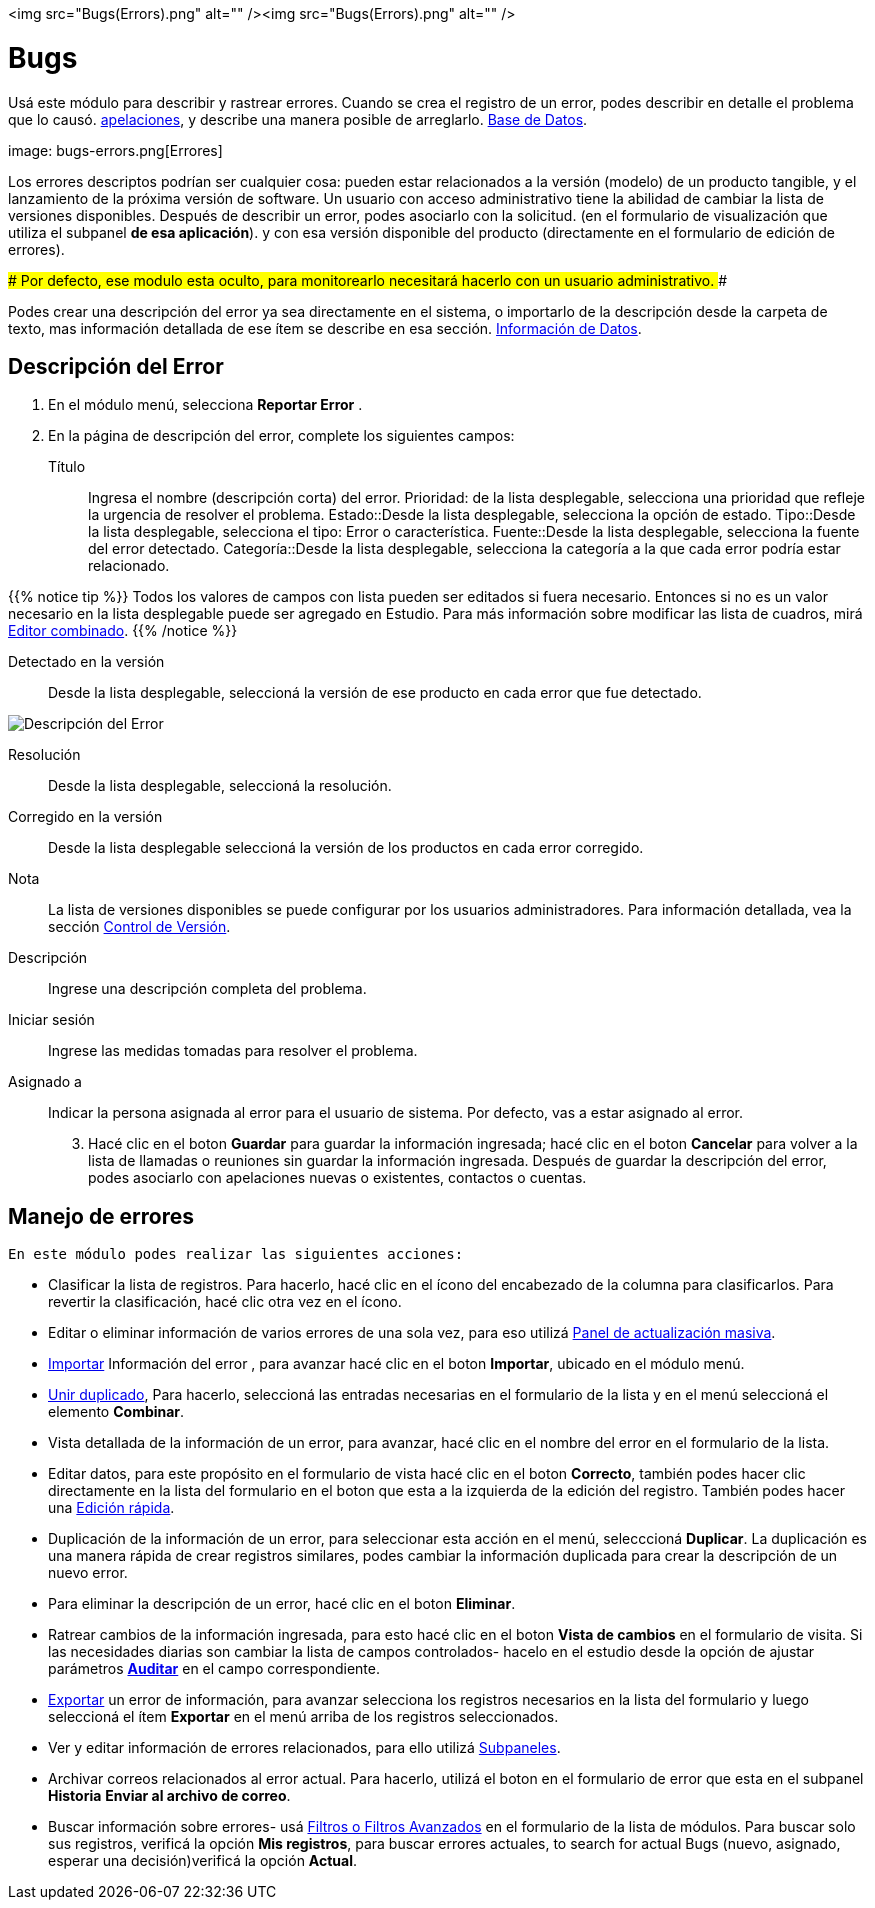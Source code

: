 <img src="Bugs(Errors).png" alt="" /><img src="Bugs(Errors).png" alt="" />


:experimental: //// this is here to allow btn:[] syntax used below

:imagesdir: /images/es/user


= Bugs

Usá este módulo para describir y rastrear errores.
Cuando se crea el registro de un error, podes describir en detalle
el problema que lo causó.
link:../cases[apelaciones], y describe una manera posible de arreglarlo.
link:../../advanced-modules/knowledgebase[Base de Datos].

image: bugs-errors.png[Errores]

Los errores descriptos podrían ser cualquier cosa: pueden estar relacionados a la versión (modelo) de un producto tangible, y el lanzamiento de la próxima versión de software.
Un usuario con acceso administrativo tiene la abilidad de cambiar la lista de versiones disponibles.
Después de describir un error, podes asociarlo con la solicitud.
(en el formulario de visualización que utiliza el subpanel *de esa aplicación*).
y con esa versión disponible del producto (directamente en el formulario de edición de errores).

###
Por defecto, ese modulo esta oculto, para monitorearlo necesitará hacerlo con un usuario administrativo.
###

Podes crear una descripción del error ya sea directamente en el sistema, o importarlo de la descripción desde la carpeta de texto, mas información detallada de ese ítem se describe en esa sección.
link:../../introduction/user-interface/record-management/#_importing_records[Información de Datos].

== Descripción del Error
 . En el módulo menú, selecciona *Reportar Error*	.
 .	En la página de descripción del error, complete los siguientes campos:

Título:: Ingresa el nombre (descripción corta) del error.
Prioridad: de la lista desplegable, selecciona una prioridad que refleje la urgencia de resolver el problema.
Estado::Desde la lista desplegable, selecciona la opción de estado.
Tipo::Desde la lista desplegable, selecciona el tipo: Error o característica.
Fuente::Desde la lista desplegable, selecciona la fuente del error detectado.
Categoría::Desde la lista desplegable, selecciona la categoría a la que cada error podría estar relacionado.

{{% notice tip %}}
Todos los valores de campos con lista pueden ser editados si fuera necesario.
Entonces si no es un valor necesario en la lista desplegable puede ser agregado en Estudio.
Para más información sobre modificar las lista de cuadros, mirá 
link:../../../admin/administration-panel/developer-tools/[Editor combinado].
{{% /notice %}}

Detectado en la versión :: Desde la lista desplegable, seleccioná la versión de ese producto en cada error que fue detectado.

image:Bugs Description.png[Descripción del Error]

Resolución:: Desde la lista desplegable, seleccioná la resolución.
Corregido en la versión:: Desde la lista desplegable seleccioná la versión de los productos en cada error corregido.
Nota:: La lista de versiones disponibles se puede configurar por los usuarios administradores. Para información detallada, vea la sección
link:../../../developer/best-practices/[Control de Versión].
Descripción :: Ingrese una descripción completa del problema.
Iniciar sesión :: Ingrese las medidas tomadas para resolver el problema.
Asignado a :: Indicar la persona asignada al error para el usuario de sistema. Por defecto, vas a estar asignado al error.
[start=3] 
 . Hacé clic en el boton btn:[Guardar] para guardar la información ingresada;
 hacé clic en el boton btn:[Cancelar] para volver a la lista de llamadas o reuniones sin guardar la información ingresada.
 Después de guardar la descripción del error, podes asociarlo con apelaciones nuevas o existentes, contactos o cuentas.

== Manejo de errores

 En este módulo podes realizar las siguientes acciones:

*	Clasificar la lista de registros. Para hacerlo, hacé clic en el ícono del encabezado de la columna para clasificarlos. Para revertir la clasificación, hacé clic otra vez en el ícono.
*	Editar o eliminar información de varios errores de una sola vez, para eso utilizá  link:../../introduction/user-interface/record-management/#_mass_updating_records[Panel de actualización masiva].
*	link:../../introduction/user-interface/record-management/#_importing_records[Importar] Información del error , para avanzar hacé clic en el boton btn:[Importar], ubicado en el módulo menú.
*	link:../../introduction/user-interface/record-management/#_merging_records[Unir duplicado], Para hacerlo, seleccioná las entradas necesarias en el formulario de la lista y en el menú seleccioná el elemento *Combinar*.
*	Vista detallada de la información de un error, para avanzar, hacé clic en el nombre del error en el formulario de la lista.
*	Editar datos, para este propósito en el formulario de vista hacé clic en el boton btn:[Correcto], también podes hacer clic directamente en la lista del formulario en el boton que esta a la izquierda de la edición del registro. También podes hacer una link:../../introduction/user-interface/in-line-editing/[Edición rápida].
*	Duplicación de la información de un error, para seleccionar esta acción en el menú, selecccioná btn:[Duplicar]. La duplicación es una manera rápida de crear registros similares, podes cambiar la información duplicada para crear la descripción de un nuevo error.
*	Para eliminar la descripción de un error, hacé clic en el boton btn:[Eliminar].
*	Ratrear cambios de la información ingresada, para esto hacé clic en el boton btn:[Vista de cambios] en el formulario de visita. Si las necesidades diarias son cambiar la lista de campos controlados- hacelo en el estudio desde la opción de ajustar parámetros link:../../../admin/administration-panel/developer-tools/[*Аuditar*] en el campo correspondiente.
*	link:../../introduction/user-interface/record-management/#_exporting_records[Exportar] un error de información, para avanzar selecciona los registros necesarios en la lista del formulario y luego seleccioná el ítem *Exportar* en el menú arriba de los registros seleccionados.
*	Ver y editar información de errores relacionados, para ello utilizá link:../../introduction/user-interface/views/[Subpaneles].
*	Archivar correos relacionados al error actual. Para hacerlo, utilizá el boton en el formulario de error que esta en el subpanel *Historia* btn:[Enviar al archivo de correo].
*	Buscar información sobre errores- usá link:../../introduction/user-interface/search[Filtros o Filtros Avanzados] en el formulario de la lista de módulos. Para buscar solo sus registros, verificá la opción *Mis registros*, para buscar errores actuales, to search for actual Bugs (nuevo, asignado, esperar una decisión)verificá la opción *Actual*.




